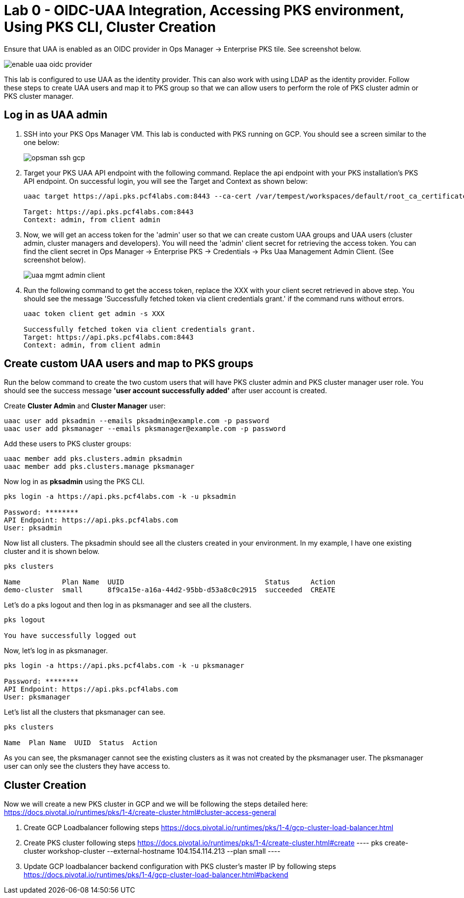 
= Lab 0 - OIDC-UAA Integration, Accessing PKS environment, Using PKS CLI, Cluster Creation

Ensure that UAA is enabled as an OIDC provider in Ops Manager -> Enterprise PKS tile. See screenshot below.


image::../common/images/enable_uaa_oidc_provider.png[]  

This lab is configured to use UAA as the identity provider. This can also work with using LDAP as the identity provider. Follow these steps to create UAA users and map it to PKS group so that we can allow users to perform the role of PKS cluster admin or PKS cluster manager.

== Log in as UAA admin

. SSH into your PKS Ops Manager VM. This lab is conducted with PKS running on GCP. You should see a screen similar to the one below:
+
image::../common/images/opsman-ssh-gcp.png[]  

. Target your PKS UAA API endpoint with the following command. Replace the api endpoint with your PKS installation's PKS API endpoint.  On successful login, you will see the Target and Context as shown below:
+
----
uaac target https://api.pks.pcf4labs.com:8443 --ca-cert /var/tempest/workspaces/default/root_ca_certificate

Target: https://api.pks.pcf4labs.com:8443
Context: admin, from client admin
----

. Now, we will get an access token for the 'admin' user so that we can create custom UAA groups and UAA users (cluster admin, cluster managers and developers). You will need the 'admin' client secret for retrieving the access token. You can find the client secret in Ops Manager -> Enterprise PKS -> Credentials -> Pks Uaa Management Admin Client. (See screenshot below).
+
image::../common/images/uaa-mgmt-admin-client.png[]

. Run the following command to get the access token, replace the XXX with your client secret retrieved in above step. You should see the message 'Successfully fetched token via client credentials grant.' if the command runs without errors.
+
----
uaac token client get admin -s XXX

Successfully fetched token via client credentials grant.
Target: https://api.pks.pcf4labs.com:8443
Context: admin, from client admin
----

== Create custom UAA users and map to PKS groups

Run the below command to create the two custom users that will have PKS cluster admin and PKS cluster manager user role. You should see the success message *'user account successfully added'* after user account is created.

Create *Cluster Admin* and *Cluster Manager* user:

----
uaac user add pksadmin --emails pksadmin@example.com -p password
uaac user add pksmanager --emails pksmanager@example.com -p password
----

Add these users to PKS cluster groups:

----
uaac member add pks.clusters.admin pksadmin
uaac member add pks.clusters.manage pksmanager
----

Now log in as *pksadmin* using the PKS CLI. 

----
pks login -a https://api.pks.pcf4labs.com -k -u pksadmin

Password: ********
API Endpoint: https://api.pks.pcf4labs.com
User: pksadmin
----

Now list all clusters. The pksadmin should see all the clusters created in your environment. In my example, I have one existing cluster and it is shown below.

----
pks clusters

Name          Plan Name  UUID                                  Status     Action
demo-cluster  small      8f9ca15e-a16a-44d2-95bb-d53a8c0c2915  succeeded  CREATE
----

Let's do a pks logout and then log in as pksmanager and see all the clusters.

----
pks logout

You have successfully logged out
----

Now, let's log in as pksmanager.

----
pks login -a https://api.pks.pcf4labs.com -k -u pksmanager

Password: ********
API Endpoint: https://api.pks.pcf4labs.com
User: pksmanager

----

Let's list all the clusters that pksmanager can see.

----
pks clusters

Name  Plan Name  UUID  Status  Action
----

As you can see, the pksmanager cannot see the existing clusters as it was not created by the pksmanager user. The pksmanager user can only see the clusters they have access to.

== Cluster Creation
Now we will create a new PKS cluster in GCP and we will be following the steps detailed here: https://docs.pivotal.io/runtimes/pks/1-4/create-cluster.html#cluster-access-general

. Create GCP Loadbalancer following steps https://docs.pivotal.io/runtimes/pks/1-4/gcp-cluster-load-balancer.html

. Create PKS cluster following steps https://docs.pivotal.io/runtimes/pks/1-4/create-cluster.html#create
 ----
 pks create-cluster workshop-cluster --external-hostname 104.154.114.213 --plan small
 ----

. Update GCP loadbalancer backend configuration with PKS cluster's master IP by following steps https://docs.pivotal.io/runtimes/pks/1-4/gcp-cluster-load-balancer.html#backend




